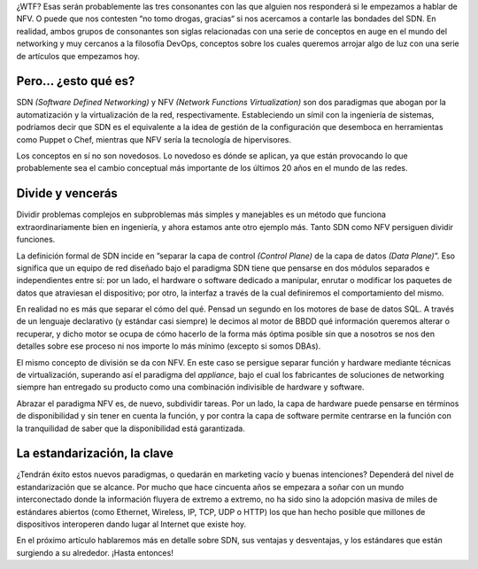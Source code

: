 .. title: SDN... NFV... ¿WTF?
.. author: Daniel Aresté
.. slug: sdn-nfv-wtf
.. date: 2014-07-22 21:20
.. tags: Redes, Virtualización

¿WTF? Esas serán probablemente las tres consonantes con las que alguien nos responderá si le empezamos a hablar de NFV. O puede que nos contesten “no tomo drogas, gracias“ si nos acercamos a contarle las bondades del SDN. En realidad, ambos grupos de consonantes son siglas relacionadas con una serie de conceptos en auge en el mundo del networking y muy cercanos a la filosofía DevOps, conceptos sobre los cuales queremos arrojar algo de luz con una serie de artículos que empezamos hoy. 

.. TEASER_END

Pero… ¿esto qué es?
===================

SDN *(Software Defined Networking)* y NFV *(Network Functions Virtualization)* son dos paradigmas que abogan por la automatización y la virtualización de la red, respectivamente. Estableciendo un símil con la ingeniería de sistemas, podríamos decir que SDN es el equivalente a la idea de gestión de la configuración que desemboca en herramientas como Puppet o Chef, mientras que NFV sería la tecnología de hipervisores.

Los conceptos en sí no son novedosos. Lo novedoso es dónde se aplican, ya que están provocando lo que probablemente sea el cambio conceptual más importante de los últimos 20 años en el mundo de las redes.

Divide y vencerás
=================

Dividir problemas complejos en subproblemas más simples y manejables es un método que funciona extraordinariamente bien en ingeniería, y ahora estamos ante otro ejemplo más. Tanto SDN como NFV persiguen dividir funciones.

La definición formal de SDN incide en ”separar la capa de control *(Control Plane)* de la capa de datos *(Data Plane)*”. Eso significa que un equipo de red diseñado bajo el paradigma SDN tiene que pensarse en dos módulos separados e independientes entre sí: por un lado, el hardware o software dedicado a manipular, enrutar o modificar los paquetes de datos que atraviesan el dispositivo; por otro, la interfaz a través de la cual definiremos el comportamiento del mismo.

En realidad no es más que separar el cómo del qué. Pensad un segundo en los motores de base de datos SQL. A través de un lenguaje declarativo (y estándar casi siempre) le decimos al motor de BBDD qué información queremos alterar o recuperar, y dicho motor se ocupa de cómo hacerlo de la forma más óptima posible sin que a nosotros se nos den detalles sobre ese proceso ni nos importe lo más mínimo (excepto si somos DBAs).

El mismo concepto de división se da con NFV. En este caso se persigue separar función y hardware mediante técnicas de virtualización, superando así el paradigma del *appliance*, bajo el cual los fabricantes de soluciones de networking siempre han entregado su producto como una combinación indivisible de hardware y software.

Abrazar el paradigma NFV es, de nuevo, subdividir tareas. Por un lado, la capa de hardware puede pensarse en términos de disponibilidad y sin tener en cuenta la función, y por contra la capa de software permite centrarse en la función con la tranquilidad de saber que la disponibilidad está garantizada.

La estandarización, la clave
============================

¿Tendrán éxito estos nuevos paradigmas, o quedarán en marketing vacío y buenas intenciones? Dependerá del nivel de estandarización que se alcance. Por mucho que hace cincuenta años se empezara a soñar con un mundo interconectado donde la información fluyera de extremo a extremo, no ha sido sino la adopción masiva de miles de estándares abiertos (como Ethernet, Wireless, IP, TCP, UDP o HTTP) los que han hecho posible que millones de dispositivos interoperen dando lugar al Internet que existe hoy.

En el próximo artículo hablaremos más en detalle sobre SDN, sus ventajas y desventajas, y los estándares que están surgiendo a su alrededor. ¡Hasta entonces!
